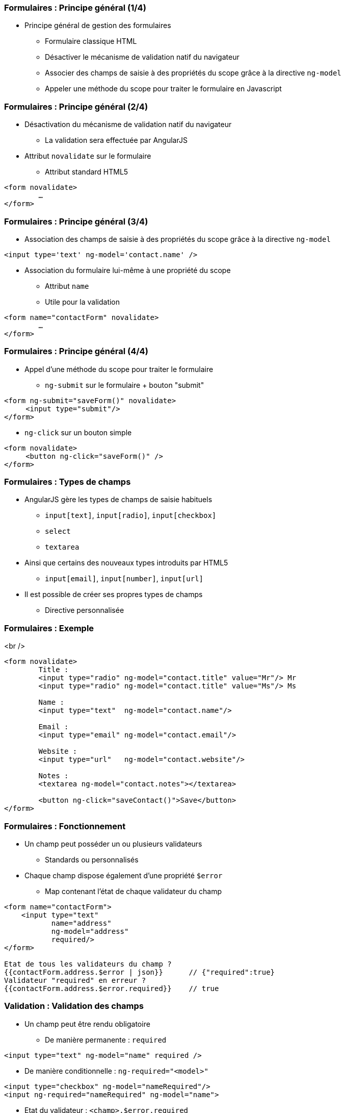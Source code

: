 === Formulaires : Principe général (1/4)
* Principe général de gestion des formulaires
  - Formulaire classique HTML
  - Désactiver le mécanisme de validation natif du navigateur
  - Associer des champs de saisie à des propriétés du scope grâce à la directive `ng-model`
  - Appeler une méthode du scope pour traiter le formulaire en Javascript



=== Formulaires : Principe général (2/4)
* Désactivation du mécanisme de validation natif du navigateur
  - La validation sera effectuée par AngularJS
* Attribut `novalidate` sur le formulaire
  - Attribut standard HTML5

```
<form novalidate>
	… 
</form>
```



=== Formulaires : Principe général (3/4)
* Association des champs de saisie à des propriétés du scope grâce à la directive `ng-model`

```
<input type='text' ng-model='contact.name' />
```

* Association du formulaire lui-même à une propriété du scope
  - Attribut `name`
  - Utile pour la validation

```
<form name="contactForm" novalidate>
	… 
</form>
```



=== Formulaires : Principe général (4/4)
* Appel d'une méthode du scope pour traiter le formulaire
  - `ng-submit` sur le formulaire + bouton "submit"
```
<form ng-submit="saveForm()" novalidate>
     <input type="submit"/>
</form>
```
  - `ng-click` sur un bouton simple
```
<form novalidate>
     <button ng-click="saveForm()" />
</form>
```



=== Formulaires : Types de champs
* AngularJS gère les types de champs de saisie habituels
  - `input[text]`, `input[radio]`, `input[checkbox]`
  - `select`
  - `textarea`
* Ainsi que certains des nouveaux types introduits par HTML5
  - `input[email]`, `input[number]`, `input[url]`
* Il est possible de créer ses propres types de champs
  - Directive personnalisée



=== Formulaires : Exemple
<br />
```
<form novalidate>
	Title : 
	<input type="radio" ng-model="contact.title" value="Mr"/> Mr
	<input type="radio" ng-model="contact.title" value="Ms"/> Ms

	Name : 
	<input type="text"  ng-model="contact.name"/>
	
	Email : 
	<input type="email" ng-model="contact.email"/>

	Website :
	<input type="url"   ng-model="contact.website"/>

	Notes :
	<textarea ng-model="contact.notes"></textarea>

	<button ng-click="saveContact()">Save</button>
</form>
```



=== Formulaires : Fonctionnement
* Un champ peut posséder un ou plusieurs validateurs
  - Standards ou personnalisés
* Chaque champ dispose également d'une propriété `$error`
  - Map contenant l'état de chaque validateur du champ

```
<form name="contactForm">
    <input type="text" 
           name="address"
           ng-model="address" 
           required/> 
</form>

Etat de tous les validateurs du champ ?
{{contactForm.address.$error | json}}      // {"required":true}
Validateur "required" en erreur ? 
{{contactForm.address.$error.required}}    // true
```



=== Validation : Validation des champs
* Un champ peut être rendu obligatoire
  - De manière permanente : `required`
```
<input type="text" ng-model="name" required />
```
  - De manière conditionnelle : `ng-required="<model>"`
```
<input type="checkbox" ng-model="nameRequired"/> 
<input ng-required="nameRequired" ng-model="name">
```
* Etat du validateur : `<champ>.$error.required`
```
<input name="address" ng-model="address" required>
<span ng-show="form.address.$error.required">
	Erreur
</span>
```



=== Validation : Validation des champs
* Validation de la longueur des chaînes
  - `ng-minlength` et `ng-maxlength`

```
<input type="text" name="address" ng-model="address"
	 ng-minlength="3" ng-maxlength="10" />
```
* Etat du validateur : 
  - `<champ>.$error.minlength`
  - `<champ>.$error.maxlength`

```
<input name="street" ng-model="street" ng-maxlength="30">
<span ng-show="form.street.$error.maxlength">
	30 lettres max
</span>
```



=== Validation : Validation des champs
* Contrôle du format de la saisie
  - Expression régulière : `ng-pattern`

```
<input type="text" name="phone" ng-model="phone"
	ng-pattern="/^555-(\d){4}$/" />
```

* Etat du validateur : `<champ>.$error.pattern`

```
<input name="phone" ng-pattern="/^555-(\d){4}$/">
<span ng-show="form.phone.$error.pattern">Ex: 555-1234</span>
```



=== Validation : État du formulaire et des champs
* AngularJS expose 4 propriétés au niveau du formulaire et de chacun des champs de saisie
  - `$valid` / `$invalid`
    - Indiquent si l'élément passe le contrôle des validateurs
  - `$pristine` / `$dirty`
    - Indiquent si l'utilisateur a altéré l'élément 
    - Un élément est considéré dirty dès qu'il subit une modification, même si la valeur initiale est restaurée ensuite
* Les classes CSS correspondantes sont appliquées aux éléments
  - `ng-valid`, `ng-invalid`, `ng-pristine`, `ng-dirty`



=== Validation : État du formulaire et des champs
<br />
```
<form name="contactForm" novalidate>
    <input type="text" name="contactName" 
           ng-model="contact.name" required />
	<div ng-show="contactForm.$valid">
		Formulaire valide !
	</div>
    <div ng-show="contactForm.contactName.$dirty">
        Champ "name" modifié !
    </div>
</form>
```
<br />
<figure>
    <img src="ressources/images/form1.png" width="20%" style="display: block; float: left; margin: 0 20px; width: 25%;"/>
</figure>

<figure>
    <img src="ressources/images/form2.png" width="20%" style="display: block; float: left; margin: 0 20px; width: 25%;"/>
</figure>

<figure>
    <img src="ressources/images/form3.png" width="20%" style="display: block; float: left; margin: 0 20px; width: 25%;"/>
</figure>

tp5